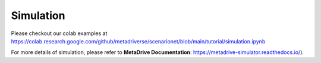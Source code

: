 ###########
Simulation
###########

Please checkout our colab examples at https://colab.research.google.com/github/metadriverse/scenarionet/blob/main/tutorial/simulation.ipynb

For more details of simulation, please refer to **MetaDrive Documentation**: https://metadrive-simulator.readthedocs.io/).
